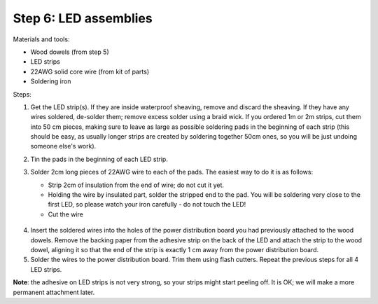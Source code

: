 Step 6: LED assemblies
==============

Materials and tools:

* Wood dowels (from step 5)

* LED strips

* 22AWG solid core wire (from kit of parts)

* Soldering iron

Steps:

1. Get the LED strip(s). If they are inside waterproof sheaving, remove and
   discard the sheaving. If they have any wires soldered, de-solder them; remove
   excess solder using a braid wick. If you ordered 1m or 2m strips, cut them into
   50 cm pieces, making sure to leave as large as possible soldering pads in the
   beginning of each strip (this should be easy, as usually longer strips are
   created by soldering together 50cm ones, so you will be just undoing someone
   else's work).

2. Tin the pads in the beginning of each LED strip.

3. Solder 2cm long pieces of 22AWG wire to each of the pads. The easiest way to
   do it is as follows:

   * Strip 2cm of insulation from the end of wire; do not cut it yet.

   * Holding the wire by insulated part, solder the stripped end to the pad.
     You will be soldering very close to the first LED, so please watch your
     iron carefully - do not touch the LED!

   * Cut the wire

   .. figure:: images/led-1.jpg
      :alt: Soldering wire to LED strip
      :width: 80%

  .. figure:: images/led-2.jpg
     :alt: Soldering wire to LED strip
     :width: 80%

4.  Insert the soldered wires into the holes of the power distribution board you
    had previously attached to the wood dowels.
    Remove the backing paper from the adhesive strip on the back of the LED and
    attach the strip to the wood dowel, aligning it so that the
    end of the strip is exactly 1 cm away from the power distribution board.

5. Solder the wires to the power distribution board. Trim them using flash cutters.
   Repeat the previous steps for all 4 LED strips.


**Note**: the adhesive on LED strips is not very strong, so your strips might
start peeling off. It is OK; we will make a more permanent attachment later.

